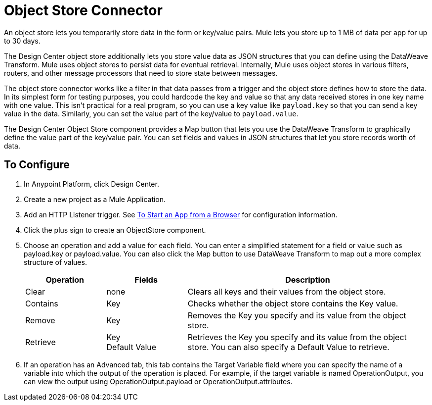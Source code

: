 = Object Store Connector
:keywords: object store, object, store, connnector

An object store lets you temporarily store data in the form or key/value pairs. Mule lets you store up
to 1 MB of data per app for up to 30 days.

The Design Center object store
additionally lets you store value data as JSON structures that you can define using the 
DataWeave Transform. Mule uses object stores to persist data for eventual retrieval. Internally, 
Mule uses object stores in various filters, routers, and other message processors that need 
to store state between messages.

The object store connector works like a filter in that data passes from a trigger and the 
object store defines how to store the data. In its simplest form for testing purposes, 
you could hardcode the key and value so that any data received stores in one key name with one value. This isn't practical for a real program, so you can use a key value like `payload.key` so that you can send a key value in the data. Similarly, you can set the value part of the key/value to `payload.value`. 

The Design Center Object Store component provides a Map button that lets you use the DataWeave Transform 
to graphically define the value part of the key/value pair. You can set fields and values in JSON structures
that let you store records worth of data.


== To Configure

. In Anypoint Platform, click Design Center.
. Create a new project as a Mule Application.
. Add an HTTP Listener trigger. See link:/connectors/http-trigger-app-from-browser[To Start an App from a Browser] for configuration information.
. Click the plus sign to create an ObjectStore component.
. Choose an operation and add a value for each field. You can enter a simplified statement for a field or value such as payload.key or payload.value. You can also click the Map button to use DataWeave Transform to map out a more complex structure of values.
+
[%header,cols="20a,20a,60a"]
|===
|Operation |Fields |Description
|Clear |none |Clears all keys and their values from the object store.
|Contains |Key |Checks whether the object store contains the Key value.
|Remove |Key |Removes the Key you specify and its value from the object store.
|Retrieve |Key +
Default Value
|Retrieves the Key you specify and its value from the object store. You can also specify a Default Value to retrieve. 
|Store |

* Key: (Required) Specify the name of a key such as `payload.key`.
* Value: (Required) Specify the value as a text value, or a statement that you can fill in from a program calling the  as `payload.value`, or click Map if you have a set of values in JSON. Map opens a user interface using the DataWeave transform that lets you specify the JSON map structure that you want to store in the object store.
* Fail if Present: Fail if the key already exists.
* Fail on Null Value: Fail if the key has a null value

Stores an object in the object store. This can also indicate if a key can be overwritten or not.
|===
+
. If an operation has an Advanced tab, this tab contains the Target Variable field where you can specify the name 
of a variable into which the output of the operation is placed. For example, if the target variable is named OperationOutput, you can view the output using OperationOutput.payload or OperationOutput.attributes.

